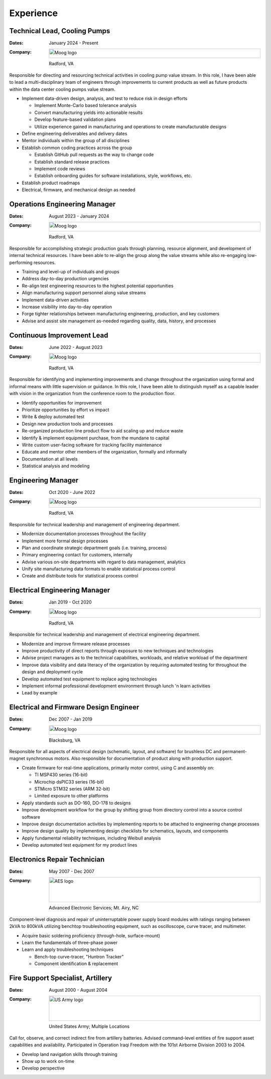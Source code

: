 Experience
==========

Technical Lead, Cooling Pumps
-----------------------------

:Dates:
    January 2024 - Present
:Company:
    .. image:: _static/images/moog-logo.png
        :height: 30px
        :alt: Moog logo
    Radford, VA

Responsible for directing and resourcing technical activities in cooling pump value stream.  In this role,
I have been able to lead a multi-disciplinary team of engineers through improvements to current products as
well as future products within the data center cooling pumps value stream.

* Implement data-driven design, analysis, and test to reduce risk in design efforts

  * Implement Monte-Carlo based tolerance analysis
  * Convert manufacturing yields into actionable results
  * Develop feature-based validation plans
  * Utilize experience gained in manufacturing and operations to create manufacturable designs

* Define engineering deliverables and delivery dates
* Mentor individuals within the group of all disciplines
* Establish common coding practices across the group

  * Establish GitHub pull requests as the way to change code
  * Establish standard release practices
  * Implement code reviews
  * Establish onboarding guides for software installations, style, workflows, etc.

* Establish product roadmaps
* Electrical, firmware, and mechanical design as needed

Operations Engineering Manager
------------------------------

:Dates:
    August 2023 - January 2024
:Company:
    .. image:: _static/images/moog-logo.png
        :height: 30px
        :alt: Moog logo
    Radford, VA

Responsible for accomplishing strategic production goals through planning, resource alignment, and
development of internal technical resources. I have been able to re-align the group along the value
streams while also re-engaging low-performing resources.

* Training and level-up of individuals and groups
* Address day-to-day production urgencies
* Re-align test engineering resources to the highest potential opportunities
* Align manufacturing support personnel along value streams
* Implement data-driven activities
* Increase visibility into day-to-day operation
* Forge tighter relationships between manufacturing engineering, production, and key customers
* Advise and assist site management as-needed regarding quality, data, history, and processes

Continuous Improvement Lead
------------------------------

:Dates:
    June 2022 - August 2023
:Company:
    .. image:: _static/images/moog-logo.png
        :height: 30px
        :alt: Moog logo
    Radford, VA

Responsible for identifying and implementing improvements and change
throughout the organization using formal and informal means with little supervision or guidance.
In this role, I have been able to distinguish myself as a capable leader with vision
in the organization from the conference room to the production floor.

* Identify opportunities for improvement
* Prioritize opportunities by effort vs impact
* Write & deploy automated test
* Design new production tools and processes
* Re-organized production line product flow to aid scaling up and reduce waste
* Identify & implement equipment purchase, from the mundane to capital
* Write custom user-facing software for tracking facility maintenance
* Educate and mentor other members of the organization, formally and informally
* Documentation at all levels
* Statistical analysis and modeling

Engineering Manager
------------------------------

:Dates:
    Oct 2020 - June 2022
:Company:
    .. image:: _static/images/moog-logo.png
        :height: 30px
        :alt: Moog logo
    Radford, VA

Responsible for technical leadership and management of engineering
department.

* Modernize documentation processes throughout the facility
* Implement more formal design processes
* Plan and coordinate strategic department goals (i.e. training, process)
* Primary engineering contact for customers, internally
* Advise various on-site departments with regard to data management, analytics
* Unify site manufacturing data formats to enable statistical process control
* Create and distribute tools for statistical process control

Electrical Engineering Manager
------------------------------

:Dates:
    Jan 2019 - Oct 2020
:Company:
    .. image:: _static/images/moog-logo.png
        :height: 30px
        :alt: Moog logo
    Radford, VA



Responsible for technical leadership and management of electrical 
engineering department.

* Modernize and improve firmware release processes
* Improve productivity of direct reports through exposure to new techniques and technologies
* Advise project managers as to the technical capabilities, workloads, and relative workload of the department
* Improve data visibility and data literacy of the organization by requiring automated testing for throughout the design and deployment cycle
* Develop automated test equipment to replace aging technologies
* Implement informal professional development environment through lunch 'n learn activities
* Lead by example

Electrical and Firmware Design Engineer
---------------------------------------

:Dates:
    Dec 2007 - Jan 2019
:Company:
    .. image:: _static/images/moog-logo.png
        :height: 30px
        :alt: Moog logo
    Blacksburg, VA

Responsible for all aspects of electrical design (schematic, 
layout, and software) for brushless DC and permanent-magnet 
synchronous motors.  Also responsible for documentation of 
product along with production support.

* Create firmware for real-time applications, primarily motor control, using C and assembly on:

  * TI MSP430 series (16-bit)
  * Microchip dsPIC33 series (16-bit)
  * STMicro STM32 series (ARM 32-bit)
  * Limited exposure to other platforms

* Apply standards such as DO-160, DO-178 to designs
* Improve development workflow for the group by shifting group from directory control into a source control software
* Improve design documentation activities by implementing reports to be attached to engineering change processes
* Improve design quality by implementing design checklists for schematics, layouts, and components
* Apply fundamental reliability techniques, including Weibull analysis
* Develop automated test equipment for my product lines

Electronics Repair Technician
-----------------------------

:Dates:
    May 2007 - Dec 2007
:Company:
    .. image:: _static/images/aes-logo.png
        :height: 80px
        :alt: AES logo
    Advanced Electronic Services; Mt. Airy, NC

Component-level diagnosis and repair of uninterruptable power supply 
board modules with ratings ranging between 2kVA to 800kVA utilizing 
benchtop troubleshooting equipment, such as oscilloscope, curve tracer, and 
multimeter.

* Acquire basic soldering proficiency (through-hole, surface-mount)
* Learn the fundamentals of three-phase power
* Learn and apply troubleshooting techniques 

  * Bench-top curve-tracer, "Huntron Tracker"
  * Component identification & replacement

Fire Support Specialist, Artillery
----------------------------------

:Dates:
    August 2000 - August 2004
:Company:
    .. image:: _static/images/army-logo.jpg
        :height: 80px
        :alt: US Army logo
    United States Army; Multiple Locations

Call for, observe, and correct indirect fire from artillery batteries.  
Advised command-level entities of fire support asset capabilities and 
availability.  Participated in Operation Iraqi Freedom with the 101st 
Airborne Division 2003 to 2004.

* Develop land navigation skills through training
* Show up to work on-time
* Develop perspective
